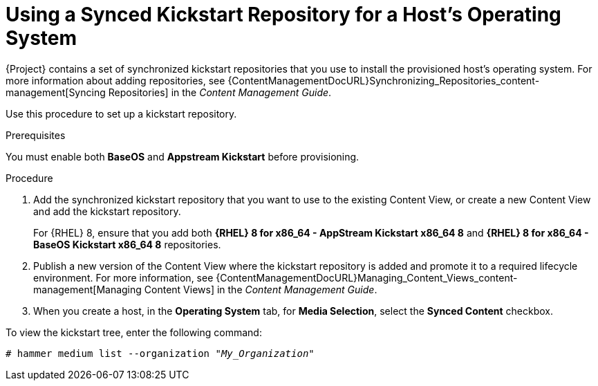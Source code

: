 [id="using-a-synced-kickstart-repository_{context}"]
= Using a Synced Kickstart Repository for a Host's Operating System

ifdef::foreman-el,katello[]
The following feature is provided by the Katello plug-in.
endif::[]

{Project} contains a set of synchronized kickstart repositories that you use to install the provisioned host's operating system.
For more information about adding repositories, see {ContentManagementDocURL}Synchronizing_Repositories_content-management[Syncing Repositories] in the _Content Management Guide_.

Use this procedure to set up a kickstart repository.

.Prerequisites
You must enable both *BaseOS* and *Appstream Kickstart* before provisioning.

.Procedure
. Add the synchronized kickstart repository that you want to use to the existing Content View, or create a new Content View and add the kickstart repository.
+
For {RHEL} 8, ensure that you add both *{RHEL} 8 for x86_64 - AppStream Kickstart x86_64 8* and *{RHEL} 8 for x86_64 - BaseOS Kickstart x86_64 8* repositories.
ifdef::satellite,orcharhino[]
+
If you use a disconnected environment, you must import the Kickstart repositories from a {RHEL} binary DVD.
For more information, see {ContentManagementDocURL}Importing_Kickstart_Repositories_content-management[Importing Kickstart Repositories] in the _Content Management Guide_.
endif::[]
+
. Publish a new version of the Content View where the kickstart repository is added and promote it to a required lifecycle environment.
For more information, see {ContentManagementDocURL}Managing_Content_Views_content-management[Managing Content Views] in the _Content Management Guide_.
. When you create a host, in the *Operating System* tab, for *Media Selection*, select the *Synced Content* checkbox.

To view the kickstart tree, enter the following command:

[subs="+quotes"]
----
# hammer medium list --organization "_My_Organization_"
----
